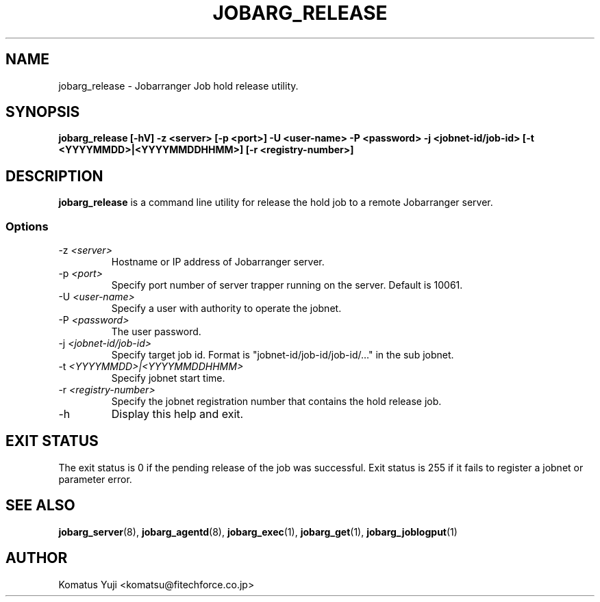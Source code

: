 .TH JOBARG_RELEASE 1 "17 March 2014"
.if n .ad l
.SH NAME
jobarg_release \- Jobarranger Job hold release utility.
.SH SYNOPSIS
.B jobarg_release [-hV] -z <server> [-p <port>] -U <user-name> -P <password> -j <jobnet-id/job-id> [-t <YYYYMMDD>|<YYYYMMDDHHMM>] [-r <registry-number>]
.SH DESCRIPTION
.B jobarg_release
is a command line utility for release the hold job to a remote Jobarranger server.
.SS Options
.IP "-z \fI<server>\fR"
Hostname or IP address of Jobarranger server.
.IP "-p \fI<port>\fR"
Specify port number of server trapper running on the server. Default is 10061.
.IP "-U \fI<user-name>\fR"
Specify a user with authority to operate the jobnet.
.IP "-P \fI<password>\fR"
The user password.
.IP "-j \fI<jobnet-id/job-id>\fR"
Specify target job id. Format is "jobnet-id/job-id/job-id/..." in the sub jobnet.
.IP "-t \fI<YYYYMMDD>|<YYYYMMDDHHMM>\fR"
Specify jobnet start time.
.IP "-r \fI<registry-number>\fR"
Specify the jobnet registration number that contains the hold release job.
.IP "-h\fR"
Display this help and exit.
.SH "EXIT STATUS"
The exit status is 0 if the pending release of the job was successful.
Exit status is 255 if it fails to register a jobnet or parameter error.
.SH "SEE ALSO"
.BR jobarg_server (8),
.BR jobarg_agentd (8),
.BR jobarg_exec (1),
.BR jobarg_get (1),
.BR jobarg_joblogput (1)
.SH AUTHOR
Komatus Yuji <komatsu@fitechforce.co.jp>

